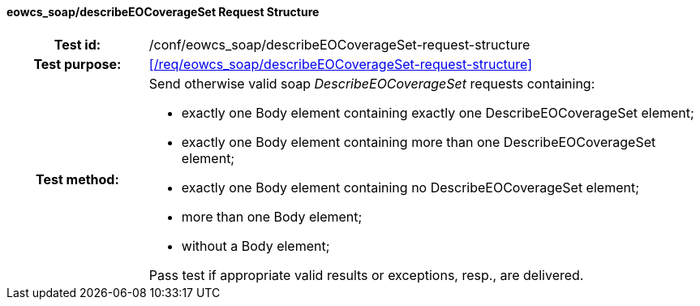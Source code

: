 ==== eowcs_soap/describeEOCoverageSet Request Structure
[cols=">20h,<80d",width="100%"]
|===
|Test id: |/conf/eowcs_soap/describeEOCoverageSet-request-structure
|Test purpose: |<</req/eowcs_soap/describeEOCoverageSet-request-structure>>
|Test method:
a|
Send otherwise valid soap _DescribeEOCoverageSet_ requests containing:

* exactly one Body element containing exactly one DescribeEOCoverageSet
  element;
* exactly one Body element containing more than one DescribeEOCoverageSet
  element;
* exactly one Body element containing no DescribeEOCoverageSet element;
* more than one Body element;
* without a Body element;

Pass test if appropriate valid results or exceptions, resp., are delivered.
|===
